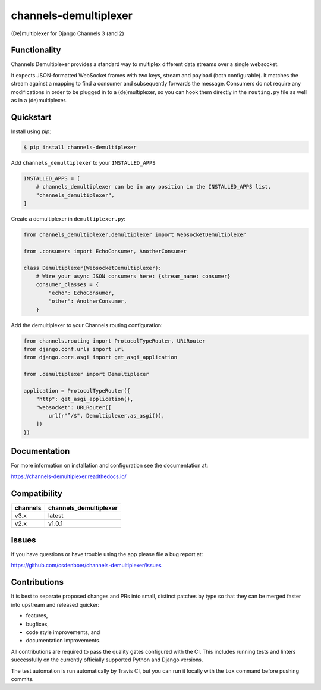 
channels-demultiplexer
=======================

.. image:: https://img.shields.io/github/stars/csdenboer/channels-demultiplexer.svg?label=Stars&style=socialcA
   :target: https://github.com/csdenboer/channels-demultiplexer
   :alt: GitHub

.. image:: https://img.shields.io/pypi/v/channels-demultiplexer.svg
   :target: https://pypi.org/project/channels-demultiplexer/
   :alt: PyPI release

.. image:: https://img.shields.io/readthedocs/channels-demultiplexer.svg
   :target: https://channels-demultiplexer.readthedocs.io/
   :alt: Documentation

.. image:: https://secure.travis-ci.org/csdenboer/channels-demultiplexer.svg?branch=master
   :target: http://travis-ci.org/csdenboer/channels-demultiplexer
   :alt: Build Status

.. image:: https://codecov.io/gh/csdenboer/channels-demultiplexer/branch/master/graph/badge.svg
   :target: https://codecov.io/gh/csdenboer/channels-demultiplexer
   :alt: Coverage

(De)multiplexer for Django Channels 3 (and 2)

Functionality
-------------

Channels Demultiplexer provides a standard way to multiplex different data streams over a single websocket.

It expects JSON-formatted WebSocket frames with two keys, stream and payload (both configurable). It matches the stream against a mapping to find a consumer and subsequently forwards the message. Consumers do not require any modifications in order to be plugged in to a (de)multiplexer, so you can hook them directly in the ``routing.py`` file as well as in a (de)multiplexer.


Quickstart
-------------

Install using `pip`:

.. code-block:: bash

   $ pip install channels-demultiplexer

Add ``channels_demultiplexer`` to your ``INSTALLED_APPS``

.. code-block:: python

    INSTALLED_APPS = [
        # channels_demultiplexer can be in any position in the INSTALLED_APPS list.
        "channels_demultiplexer",
    ]

Create a demultiplexer in ``demultiplexer.py``:

.. code-block:: python

    from channels_demultiplexer.demultiplexer import WebsocketDemultiplexer

    from .consumers import EchoConsumer, AnotherConsumer

    class Demultiplexer(WebsocketDemultiplexer):
        # Wire your async JSON consumers here: {stream_name: consumer}
        consumer_classes = {
            "echo": EchoConsumer,
            "other": AnotherConsumer,
        }

Add the demultiplexer to your Channels routing configuration:

.. code-block:: python

    from channels.routing import ProtocolTypeRouter, URLRouter
    from django.conf.urls import url
    from django.core.asgi import get_asgi_application

    from .demultiplexer import Demultiplexer

    application = ProtocolTypeRouter({
        "http": get_asgi_application(),
        "websocket": URLRouter([
            url(r"^/$", Demultiplexer.as_asgi()),
        ])
    })

Documentation
-------------

For more information on installation and configuration see the documentation at:

https://channels-demultiplexer.readthedocs.io/


Compatibility
---------------------

+--------------------+--------------------------------+
| channels           |  channels_demultiplexer        |
+====================+================================+
| v3.x               | latest                         |
+--------------------+--------------------------------+
| v2.x               | v1.0.1                         |
+--------------------+--------------------------------+


Issues
------

If you have questions or have trouble using the app please file a bug report at:

https://github.com/csdenboer/channels-demultiplexer/issues


Contributions
-------------

It is best to separate proposed changes and PRs into small, distinct patches
by type so that they can be merged faster into upstream and released quicker:

* features,
* bugfixes,
* code style improvements, and
* documentation improvements.

All contributions are required to pass the quality gates configured
with the CI. This includes running tests and linters successfully
on the currently officially supported Python and Django versions.

The test automation is run automatically by Travis CI, but you can
run it locally with the ``tox`` command before pushing commits.
